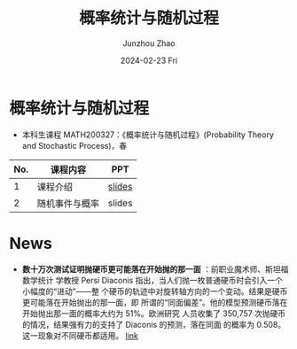 #+TITLE:       概率统计与随机过程
#+AUTHOR:      Junzhou Zhao
#+DATE:        2024-02-23 Fri
#+URI:         /courses/stat
#+LANGUAGE:    en
#+OPTIONS:     H:3 num:nil toc:nil \n:nil ::t |:t ^:nil -:nil f:t *:t <:t

* 概率统计与随机过程
 - 本科生课程 MATH200327：《概率统计与随机过程》(Probability Theory and Stochastic Process)，春

#+ATTR_HTML: :style margin-left:auto; margin-right:auto; :rules all
|-----+----------------+--------|
| No. | 课程内容       | PPT    |
|-----+----------------+--------|
|   1 | 课程介绍       | [[file:../assets/stat0.pdf][slides]] |
|   2 | 随机事件与概率 | slides |
|-----+----------------+--------|


* News
 - *数十万次测试证明抛硬币更可能落在开始抛的那一面* ：前职业魔术师、斯坦福数学统计
   学教授 Persi Diaconis 指出，当人们抛一枚普通硬币时会引入一个小幅度的“进动”——整
   个硬币的轨迹中对旋转轴方向的一个变动。结果是硬币更可能落在开始抛出的那一面，即
   所谓的“同面偏差”。他的模型预测硬币落在开始抛出那一面的概率大约为 51%。欧洲研究
   人员收集了 350,757 次抛硬币的情况，结果强有力的支持了 Diaconis 的预测，落在同面
   的概率为 0.508。这一现象对不同硬币都适用。 [[https://arxiv.org/abs/2310.04153][link]]
